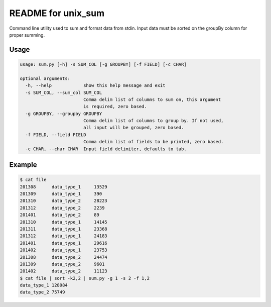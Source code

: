 README for unix_sum
===================

Command line utility used to sum and format data from stdin. Input data must be sorted on the groupBy column for proper summing.

Usage
-----

.. code-block:: bash

    usage: sum.py [-h] -s SUM_COL [-g GROUPBY] [-f FIELD] [-c CHAR]

    optional arguments:
      -h, --help            show this help message and exit
      -s SUM_COL, --sum_col SUM_COL
                            Comma delim list of columns to sum on, this argument
                            is required, zero based.
      -g GROUPBY, --groupby GROUPBY
                            Comma delim list of columns to group by. If not used,
                            all input will be grouped, zero based.
      -f FIELD, --field FIELD
                            Comma delim list of fields to be printed, zero based.
      -c CHAR, --char CHAR  Input field delimiter, defaults to tab.

Example
-------

.. code-block:: bash

    $ cat file
    201308	data_type_1	13529
    201309	data_type_1	390
    201310	data_type_2	28223
    201312	data_type_2	2239
    201401	data_type_2	89
    201310	data_type_1	14145
    201311	data_type_1	23368
    201312	data_type_1	24183
    201401	data_type_1	29616
    201402	data_type_1	23753
    201308	data_type_2	24474
    201309	data_type_2	9601
    201402	data_type_2	11123
    $ cat file | sort -k2,2 | sum.py -g 1 -s 2 -f 1,2
    data_type_1	128984
    data_type_2	75749

